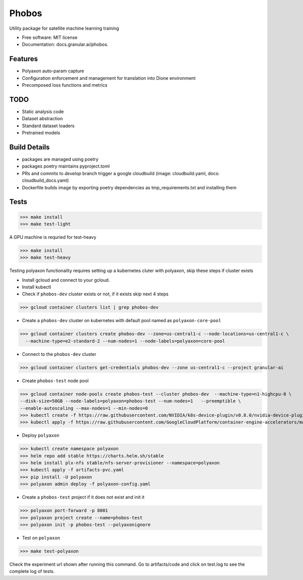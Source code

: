 ===================
Phobos
===================


Utility package for satellite machine learning training


* Free software: MIT license
* Documentation: docs.granular.ai/phobos.


Features
--------

* Polyaxon auto-param capture
* Configuration enforcement and management for translation into Dione environment
* Precomposed loss functions and metrics


TODO
----

* Static analysis code 
* Dataset abstraction 
* Standard dataset loaders 
* Pretrained models 


Build Details
-------------

* packages are managed using poetry
* packages poetry maintains pyproject.toml
* PRs and commits to `develop` branch trigger a google cloudbuild (image: cloudbuild.yaml, docs: cloudbuild_docs.yaml)
* Dockerfile builds image by exporting poetry dependencies as tmp_requirements.txt and installing them

Tests
-----

>>> make install
>>> make test-light


A GPU machine is requried for test-heavy

>>> make install
>>> make test-heavy


Testing polyaxon functionality requires setting up a kubernetes cluter with polyaxon, skip these steps if cluster exists

* Install gcloud and connect to your gcloud.

* Install kubectl

* Check if ``phobos-dev`` cluster exists or not, if it exists skip next 4 steps

>>> gcloud container clusters list | grep phobos-dev

* Create a ``phobos-dev`` cluster on kubernetes with default pool named as ``polyaxon-core-pool``

>>> gcloud container clusters create phobos-dev --zone=us-central1-c --node-locations=us-central1-c \
  --machine-type=e2-standard-2 --num-nodes=1 --node-labels=polyaxon=core-pool

* Connect to the ``phobos-dev`` cluster

>>> gcloud container clusters get-credentials phobos-dev --zone us-central1-c --project granular-ai

* Create ``phobos-test`` node pool

>>> gcloud container node-pools create phobos-test --cluster phobos-dev  --machine-type=n1-highcpu-8 \
--disk-size=50GB --node-labels=polyaxon=phobos-test --num-nodes=1   --preemptible \
--enable-autoscaling --max-nodes=1 --min-nodes=0
>>> kubectl create -f https://raw.githubusercontent.com/NVIDIA/k8s-device-plugin/v0.8.0/nvidia-device-plugin.yml
>>> kubectl apply -f https://raw.githubusercontent.com/GoogleCloudPlatform/container-engine-accelerators/master/nvidia-driver-installer/cos/daemonset-preloaded.yaml

* Deploy ``polyaxon``

>>> kubectl create namespace polyaxon
>>> helm repo add stable https://charts.helm.sh/stable
>>> helm install plx-nfs stable/nfs-server-provisioner --namespace=polyaxon
>>> kubectl apply -f artifacts-pvc.yaml
>>> pip install -U polyaxon
>>> polyaxon admin deploy -f polyaxon-config.yaml

* Create a ``phobos-test`` project if it does not exist and init it

>>> polyaxon port-forward -p 8001
>>> polyaxon project create --name=phobos-test
>>> polyaxon init -p phobos-test --polyaxonignore

* Test on ``polyaxon``

>>> make test-polyaxon

Check the experiment url shown after running this command.
Go to artifacts/code  and click on test.log to see the complete log of tests.
